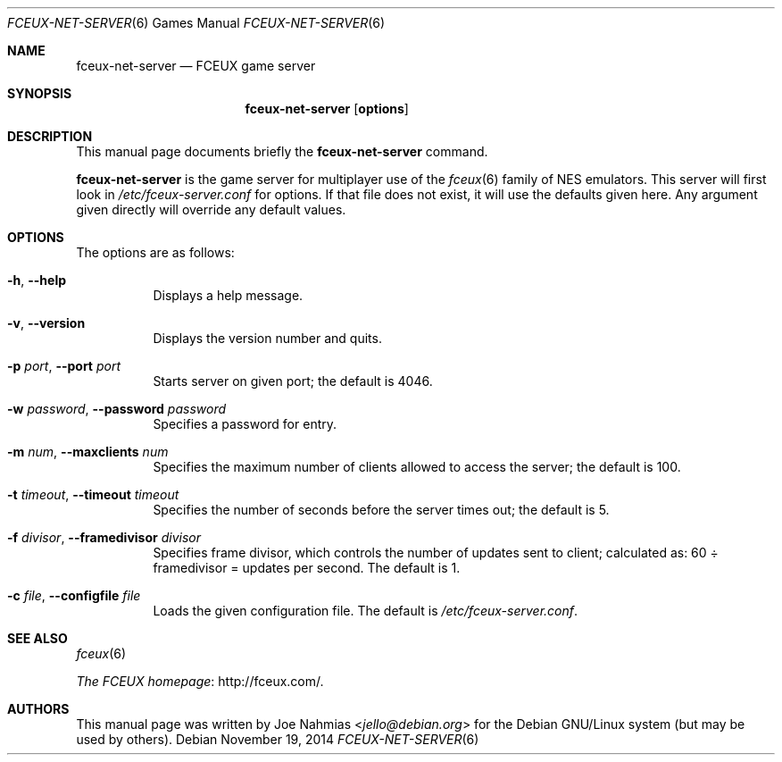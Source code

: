 .\" (C) Copyright 2012 Joe Nahmias <jello@debian.org>
.Dd November 19, 2014
.Dt FCEUX-NET-SERVER 6
.Os
.Sh NAME
.Nm fceux-net-server
.Nd FCEUX game server
.Sh SYNOPSIS
.Nm fceux-net-server
.Op Cm options
.Sh DESCRIPTION
This manual page documents briefly the
.Nm
command.
.Pp
.Nm
is the game server for multiplayer use of the
.Xr fceux 6
family of NES emulators.
This server will first look in
.Pa /etc/fceux-server.conf
for options.
If that file does not exist, it will use the defaults given here.
Any argument given directly will override any default values.
.Sh OPTIONS
The options are as follows:
.Bl -tag -width Ds
.It Fl h , Fl -help
Displays a help message.
.It Fl v , Fl -version
Displays the version number and quits.
.It Fl p Ar port , Fl -port Ar port
Starts server on given port; the default is 4046.
.It Fl w Ar password , Fl -password Ar password
Specifies a password for entry.
.It Fl m Ar num , Fl -maxclients Ar num
Specifies the maximum number of clients allowed to access the server;
the default is 100.
.It Fl t Ar timeout , Fl -timeout Ar timeout
Specifies the number of seconds before the server times out; the default is 5.
.It Fl f Ar divisor , Fl -framedivisor Ar divisor
Specifies frame divisor, which controls the number of updates sent to client;
calculated as: 60 \(di framedivisor = updates per second.
The default is 1.
.It Fl c Ar file , Fl -configfile Ar file
Loads the given configuration file.
The default is
.Pa /etc/fceux-server.conf .
.El
.Sh SEE ALSO
.Xr fceux 6
.Pp
.Lk http://fceux.com/ "The FCEUX homepage" .
.Sh AUTHORS
.An -nosplit
This manual page was written by
.An Joe Nahmias  Aq Mt jello@debian.org
for the Debian GNU/Linux system (but may be used by others).
